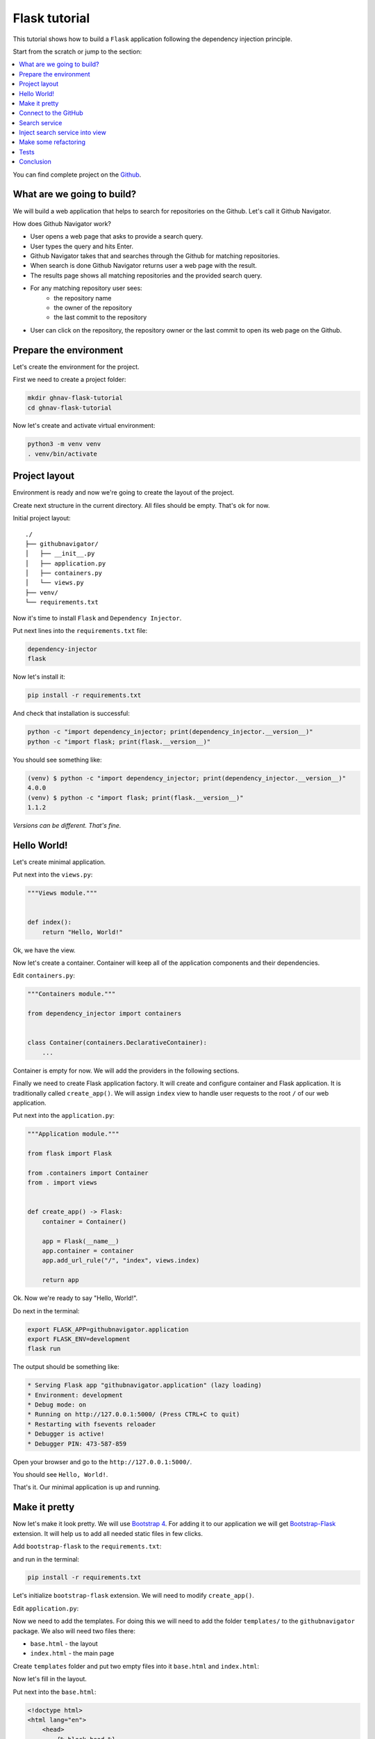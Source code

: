 .. _flask-tutorial:

Flask tutorial
==============

.. meta::
   :keywords: Python,Flask,Tutorial,Education,Web,Example,DI,Dependency injection,IoC,
              Inversion of control,Refactoring,Tests,Unit tests,Pytest,py.test,Bootstrap,
              HTML,CSS
   :description: This tutorial shows how to build a Flask application following the dependency
                 injection principle. You will create the web application, connect to the Github
                 API, cover it with unit the test and make some refactoring.

This tutorial shows how to build a ``Flask`` application following the dependency injection
principle.

Start from the scratch or jump to the section:

.. contents::
   :local:
   :backlinks: none

You can find complete project on the
`Github <https://github.com/ets-labs/python-dependency-injector/tree/master/examples/miniapps/flask>`_.

What are we going to build?
---------------------------

We will build a web application that helps to search for repositories on the Github. Let's call it
Github Navigator.

How does Github Navigator work?

- User opens a web page that asks to provide a search query.
- User types the query and hits Enter.
- Github Navigator takes that and searches through the Github for matching repositories.
- When search is done Github Navigator returns user a web page with the result.
- The results page shows all matching repositories and the provided search query.
- For any matching repository user sees:
    - the repository name
    - the owner of the repository
    - the last commit to the repository
- User can click on the repository, the repository owner or the last commit to open its web page
  on the Github.

.. image::  flask-images/screen-02.png

Prepare the environment
-----------------------

Let's create the environment for the project.

First we need to create a project folder:

.. code-block:: bash

   mkdir ghnav-flask-tutorial
   cd ghnav-flask-tutorial

Now let's create and activate virtual environment:

.. code-block:: bash

   python3 -m venv venv
   . venv/bin/activate

Project layout
--------------

Environment is ready and now we're going to create the layout of the project.

Create next structure in the current directory. All files should be empty. That's ok for now.

Initial project layout::

   ./
   ├── githubnavigator/
   │   ├── __init__.py
   │   ├── application.py
   │   ├── containers.py
   │   └── views.py
   ├── venv/
   └── requirements.txt

Now it's time to install ``Flask`` and ``Dependency Injector``.

Put next lines into the ``requirements.txt`` file:

.. code-block:: bash

   dependency-injector
   flask

Now let's install it:

.. code-block:: bash

   pip install -r requirements.txt

And check that installation is successful:

.. code-block:: bash

   python -c "import dependency_injector; print(dependency_injector.__version__)"
   python -c "import flask; print(flask.__version__)"


You should see something like:

.. code-block:: bash

   (venv) $ python -c "import dependency_injector; print(dependency_injector.__version__)"
   4.0.0
   (venv) $ python -c "import flask; print(flask.__version__)"
   1.1.2

*Versions can be different. That's fine.*

Hello World!
------------

Let's create minimal application.

Put next into the ``views.py``:

.. code-block:: python

   """Views module."""


   def index():
       return "Hello, World!"

Ok, we have the view.

Now let's create a container. Container will keep all of the application components and their dependencies.

Edit ``containers.py``:

.. code-block:: python

   """Containers module."""

   from dependency_injector import containers


   class Container(containers.DeclarativeContainer):
       ...

Container is empty for now. We will add the providers in the following sections.

Finally we need to create Flask application factory. It will create and configure container
and Flask application. It is traditionally called ``create_app()``.
We will assign ``index`` view to handle user requests to the root ``/`` of our web application.

Put next into the ``application.py``:

.. code-block:: python

   """Application module."""

   from flask import Flask

   from .containers import Container
   from . import views


   def create_app() -> Flask:
       container = Container()

       app = Flask(__name__)
       app.container = container
       app.add_url_rule("/", "index", views.index)

       return app

Ok. Now we're ready to say "Hello, World!".

Do next in the terminal:

.. code-block:: bash

   export FLASK_APP=githubnavigator.application
   export FLASK_ENV=development
   flask run

The output should be something like:

.. code-block:: bash

    * Serving Flask app "githubnavigator.application" (lazy loading)
    * Environment: development
    * Debug mode: on
    * Running on http://127.0.0.1:5000/ (Press CTRL+C to quit)
    * Restarting with fsevents reloader
    * Debugger is active!
    * Debugger PIN: 473-587-859

Open your browser and go to the ``http://127.0.0.1:5000/``.

You should see ``Hello, World!``.

That's it. Our minimal application is up and running.

Make it pretty
--------------

Now let's make it look pretty. We will use `Bootstrap 4 <https://getbootstrap.com/>`_.
For adding it to our application we will get
`Bootstrap-Flask <https://pypi.org/project/Bootstrap-Flask/>`_ extension.
It will help us to add all needed static files in few clicks.

Add ``bootstrap-flask`` to the ``requirements.txt``:

.. code-block:: bash
   :emphasize-lines: 3

   dependency-injector
   flask
   bootstrap-flask

and run in the terminal:

.. code-block:: bash

   pip install -r requirements.txt

Let's initialize ``bootstrap-flask`` extension. We will need to modify ``create_app()``.

Edit ``application.py``:

.. code-block:: python
   :emphasize-lines: 4,17-18

   """Application module."""

   from flask import Flask
   from flask_bootstrap import Bootstrap

   from .containers import Container
   from . import views


   def create_app() -> Flask:
       container = Container()

       app = Flask(__name__)
       app.container = container
       app.add_url_rule("/", "index", views.index)

       bootstrap = Bootstrap()
       bootstrap.init_app(app)

       return app

Now we need to add the templates. For doing this we will need to add the folder ``templates/`` to
the ``githubnavigator`` package. We also will need two files there:

- ``base.html`` - the layout
- ``index.html`` - the main page

Create ``templates`` folder and put two empty files into it ``base.html`` and ``index.html``:

.. code-block:: bash
   :emphasize-lines: 3-5

   ./
   ├── githubnavigator/
   │   ├── templates/
   │   │   ├── base.html
   │   │   └── index.html
   │   ├── __init__.py
   │   ├── application.py
   │   ├── containers.py
   │   └── views.py
   ├── venv/
   └── requirements.txt

Now let's fill in the layout.

Put next into the ``base.html``:

.. code-block:: html

   <!doctype html>
   <html lang="en">
       <head>
           {% block head %}
           <!-- Required meta tags -->
           <meta charset="utf-8">
           <meta name="viewport" content="width=device-width, initial-scale=1, shrink-to-fit=no">

           {% block styles %}
               <!-- Bootstrap CSS -->
               {{ bootstrap.load_css() }}
           {% endblock %}

           <title>{% block title %}{% endblock %}</title>
           {% endblock %}
       </head>
       <body>
           <!-- Your page content -->
           {% block content %}{% endblock %}

           {% block scripts %}
               <!-- Optional JavaScript -->
               {{ bootstrap.load_js() }}
           {% endblock %}
       </body>
   </html>

And put something to the index page.

Put next into the ``index.html``:

.. code-block:: html

   {% extends "base.html" %}

   {% block title %}Github Navigator{% endblock %}

   {% block content %}
   <div class="container">
       <h1 class="mb-4">Github Navigator</h1>

       <form>
           <div class="form-group form-row">
               <div class="col-10">
                   <label for="search_query" class="col-form-label">
                       Search for:
                   </label>
                   <input class="form-control" type="text" id="search_query"
                          placeholder="Type something to search on the GitHub"
                          name="query"
                          value="{{ query if query }}">
               </div>
               <div class="col">
                   <label for="search_limit" class="col-form-label">
                       Limit:
                   </label>
                   <select class="form-control" id="search_limit" name="limit">
                       {% for value in [5, 10, 20] %}
                       <option {% if value == limit %}selected{% endif %}>
                           {{ value }}
                       </option>
                       {% endfor %}
                   </select>
               </div>
           </div>
       </form>

       <p><small>Results found: {{ repositories|length }}</small></p>

       <table class="table table-striped">
           <thead>
               <tr>
                   <th>#</th>
                   <th>Repository</th>
                   <th class="text-nowrap">Repository owner</th>
                   <th class="text-nowrap">Last commit</th>
               </tr>
           </thead>
           <tbody>
           {% for repository in repositories %} {{n}}
               <tr>
                 <th>{{ loop.index }}</th>
                 <td><a href="{{ repository.url }}">
                     {{ repository.name }}</a>
                 </td>
                 <td><a href="{{ repository.owner.url }}">
                     <img src="{{ repository.owner.avatar_url }}"
                          alt="avatar" height="24" width="24"/></a>
                     <a href="{{ repository.owner.url }}">
                         {{ repository.owner.login }}</a>
                 </td>
                 <td><a href="{{ repository.latest_commit.url }}">
                     {{ repository.latest_commit.sha }}</a>
                     {{ repository.latest_commit.message }}
                     {{ repository.latest_commit.author_name }}
                 </td>
               </tr>
           {% endfor %}
           </tbody>
       </table>
   </div>

   {% endblock %}

Ok, almost there. The last step is to make ``index`` view to render the ``index.html`` template.

Edit ``views.py``:

.. code-block:: python

   """Views module."""

   from flask import request, render_template


   def index():
       query = request.args.get("query", "Dependency Injector")
       limit = request.args.get("limit", 10, int)

       repositories = []

       return render_template(
           "index.html",
           query=query,
           limit=limit,
           repositories=repositories,
       )

That's it.

Make sure the app is running or use ``flask run`` and open ``http://127.0.0.1:5000/``.

You should see:

.. image::  flask-images/screen-01.png

Connect to the GitHub
---------------------

In this section we will integrate our application with Github API.

We will use `PyGithub <https://github.com/PyGithub/PyGithub>`_ library for working with Github API.

Let's add it to the ``requirements.txt``:

.. code-block:: bash
   :emphasize-lines: 4

   dependency-injector
   flask
   bootstrap-flask
   pygithub

and run in the terminal:

.. code-block:: bash

   pip install -r requirements.txt

Now we need to add Github API client the container. We will need to add two more providers from
the ``dependency_injector.providers`` module:

- ``Factory`` provider that will create ``Github`` client.
- ``Configuration`` provider that will be used for providing the API token and the request timeout
  for the ``Github`` client.

Edit ``containers.py``:

.. code-block:: python
   :emphasize-lines: 3-4,9,11-15

   """Containers module."""

   from dependency_injector import containers, providers
   from github import Github


   class Container(containers.DeclarativeContainer):

       config = providers.Configuration()

       github_client = providers.Factory(
           Github,
           login_or_token=config.github.auth_token,
           timeout=config.github.request_timeout,
       )

.. note::

   We have used the configuration value before it was defined. That's the principle how
   ``Configuration`` provider works.

   Use first, define later.

.. note::

   Don't forget to remove the Ellipsis ``...`` from the container. We don't need it anymore
   since we container is not empty.

Now let's add the configuration file.

We will use YAML.

Create an empty file ``config.yml`` in the root of the project:

.. code-block:: bash
   :emphasize-lines: 11

   ./
   ├── githubnavigator/
   │   ├── templates/
   │   │   ├── base.html
   │   │   └── index.html
   │   ├── __init__.py
   │   ├── application.py
   │   ├── containers.py
   │   └── views.py
   ├── venv/
   ├── config.yml
   └── requirements.txt

and put next into it:

.. code-block:: yaml

   github:
     request_timeout: 10

We will use `PyYAML <https://pypi.org/project/PyYAML/>`_ library for parsing the configuration
file. Let's add it to the requirements file.

Edit ``requirements.txt``:

.. code-block:: bash
   :emphasize-lines: 5

   dependency-injector
   flask
   bootstrap-flask
   pygithub
   pyyaml

and install it:

.. code-block:: bash

   pip install -r requirements.txt

We will use environment variable ``GITHUB_TOKEN`` to provide the API token.

Now we need to edit ``create_app()`` to make two things when application starts:

- Load the configuration file the ``config.yml``.
- Load the API token from the ``GITHUB_TOKEN`` environment variable.

Edit ``application.py``:

.. code-block:: python
   :emphasize-lines: 12-13

   """Application module."""

   from flask import Flask
   from flask_bootstrap import Bootstrap

   from .containers import Container
   from . import views


   def create_app() -> Flask:
       container = Container()
       container.config.from_yaml("config.yml")
       container.config.github.auth_token.from_env("GITHUB_TOKEN")

       app = Flask(__name__)
       app.container = container
       app.add_url_rule("/", "index", views.index)

       bootstrap = Bootstrap()
       bootstrap.init_app(app)

       return app

Now we need create an API token.

As for now, don't worry, just take this one:

.. code-block:: bash

   export GITHUB_TOKEN=cbde697a6e01424856fde2b7f94a88d1b501320e

.. note::

   To create your own token:

   - Follow the `Github guide <https://docs.github.com/en/github/authenticating-to-github/creating-a-personal-access-token>`_.
   - Set the token to the environment variable:

   .. code-block:: bash

      export GITHUB_TOKEN=<your token>

That's it.

Github API client setup is done.

Search service
--------------

Now it's time to add ``SearchService``. It will:

- Perform the search.
- Fetch commit extra data for each result.
- Format result data.

``SearchService`` will use ``Github`` API client.

Create empty file ``services.py`` in the ``githubnavigator`` package:

.. code-block:: bash
   :emphasize-lines: 9

   ./
   ├── githubnavigator/
   │   ├── templates/
   │   │   ├── base.html
   │   │   └── index.html
   │   ├── __init__.py
   │   ├── application.py
   │   ├── containers.py
   │   ├── services.py
   │   └── views.py
   ├── venv/
   ├── config.yml
   └── requirements.txt

and put next into it:

.. code-block:: python

   """Services module."""

   from github import Github
   from github.Repository import Repository
   from github.Commit import Commit


   class SearchService:
       """Search service performs search on Github."""

       def __init__(self, github_client: Github):
           self._github_client = github_client

       def search_repositories(self, query, limit):
           """Search for repositories and return formatted data."""
           repositories = self._github_client.search_repositories(
               query=query,
               **{"in": "name"},
           )
           return [
               self._format_repo(repository)
               for repository in repositories[:limit]
           ]

       def _format_repo(self, repository: Repository):
           commits = repository.get_commits()
           return {
               "url": repository.html_url,
               "name": repository.name,
               "owner": {
                   "login": repository.owner.login,
                   "url": repository.owner.html_url,
                   "avatar_url": repository.owner.avatar_url,
               },
               "latest_commit": self._format_commit(commits[0]) if commits else {},
           }

       def _format_commit(self, commit: Commit):
           return {
               "sha": commit.sha,
               "url": commit.html_url,
               "message": commit.commit.message,
               "author_name": commit.commit.author.name,
           }

Now let's add ``SearchService`` to the container.

Edit ``containers.py``:

.. code-block:: python
   :emphasize-lines: 6,19-22

   """Containers module."""

   from dependency_injector import containers, providers
   from github import Github

   from . import services


   class Container(containers.DeclarativeContainer):

       config = providers.Configuration()

       github_client = providers.Factory(
           Github,
           login_or_token=config.github.auth_token,
           timeout=config.github.request_timeout,
       )

       search_service = providers.Factory(
           services.SearchService,
           github_client=github_client,
       )

Inject search service into view
-------------------------------

Now we are ready to make the search work.

Let's inject ``SearchService`` into the ``index`` view. We will use :ref:`Wiring` feature.

Edit ``views.py``:

.. code-block:: python
   :emphasize-lines: 4,6-7,10-11,15

   """Views module."""

   from flask import request, render_template
   from dependency_injector.wiring import inject, Provide

   from .services import SearchService
   from .containers import Container


   @inject
   def index(search_service: SearchService = Provide[Container.search_service]):
       query = request.args.get("query", "Dependency Injector")
       limit = request.args.get("limit", 10, int)

       repositories = search_service.search_repositories(query, limit)

       return render_template(
           "index.html",
           query=query,
           limit=limit,
           repositories=repositories,
       )

To make the injection work we need to wire the container instance with the ``views`` module.
This needs to be done once. After it's done we can use ``Provide`` markers to specify as many
injections as needed for any view.

Edit ``application.py``:

.. code-block:: python
   :emphasize-lines: 14

   """Application module."""

   from flask import Flask
   from flask_bootstrap import Bootstrap

   from .containers import Container
   from . import views


   def create_app() -> Flask:
       container = Container()
       container.config.from_yaml("config.yml")
       container.config.github.auth_token.from_env("GITHUB_TOKEN")
       container.wire(modules=[views])

       app = Flask(__name__)
       app.container = container
       app.add_url_rule("/", "index", views.index)

       bootstrap = Bootstrap()
       bootstrap.init_app(app)

       return app

Make sure the app is running or use ``flask run`` and open ``http://127.0.0.1:5000/``.

You should see:

.. image::  flask-images/screen-02.png

Make some refactoring
---------------------

Our ``index`` view has two hardcoded config values:

- Default search query
- Default results limit

Let's make some refactoring. We will move these values to the config.

Edit ``views.py``:

.. code-block:: python
   :emphasize-lines: 11-17

   """Views module."""

   from flask import request, render_template
   from dependency_injector.wiring import inject, Provide

   from .services import SearchService
   from .containers import Container


   @inject
   def index(
           search_service: SearchService = Provide[Container.search_service],
           default_query: str = Provide[Container.config.default.query],
           default_limit: int = Provide[Container.config.default.limit.as_int()],
   ):
       query = request.args.get("query", default_query)
       limit = request.args.get("limit", default_limit, int)

       repositories = search_service.search_repositories(query, limit)

       return render_template(
           "index.html",
           query=query,
           limit=limit,
           repositories=repositories,
       )

Edit ``config.yml``:

.. code-block:: yaml
   :emphasize-lines: 3-5

   github:
     request_timeout: 10
   default:
     query: "Dependency Injector"
     limit: 10

That's it. The refactoring is done. We've made it cleaner.

Tests
-----

In this section we will add some tests.

We will use `pytest <https://docs.pytest.org/en/stable/>`_ with its Flask extension and
`coverage <https://coverage.readthedocs.io/>`_.

Edit ``requirements.txt``:

.. code-block:: bash
   :emphasize-lines: 6-7

   dependency-injector
   flask
   bootstrap-flask
   pygithub
   pyyaml
   pytest-flask
   pytest-cov

And install added packages:

.. code-block:: bash

   pip install -r requirements.txt

Create empty file ``tests.py`` in the ``githubnavigator`` package:

.. code-block:: bash
   :emphasize-lines: 10

   ./
   ├── githubnavigator/
   │   ├── templates/
   │   │   ├── base.html
   │   │   └── index.html
   │   ├── __init__.py
   │   ├── application.py
   │   ├── containers.py
   │   ├── services.py
   │   ├── tests.py
   │   └── views.py
   ├── venv/
   ├── config.yml
   └── requirements.txt

and put next into it:

.. code-block:: python
   :emphasize-lines: 44,67

   """Tests module."""

   from unittest import mock

   import pytest
   from github import Github
   from flask import url_for

   from .application import create_app


   @pytest.fixture
   def app():
       app = create_app()
       yield app
       app.container.unwire()


   def test_index(client, app):
       github_client_mock = mock.Mock(spec=Github)
       github_client_mock.search_repositories.return_value = [
           mock.Mock(
               html_url="repo1-url",
               name="repo1-name",
               owner=mock.Mock(
                   login="owner1-login",
                   html_url="owner1-url",
                   avatar_url="owner1-avatar-url",
               ),
               get_commits=mock.Mock(return_value=[mock.Mock()]),
           ),
           mock.Mock(
               html_url="repo2-url",
               name="repo2-name",
               owner=mock.Mock(
                   login="owner2-login",
                   html_url="owner2-url",
                   avatar_url="owner2-avatar-url",
               ),
               get_commits=mock.Mock(return_value=[mock.Mock()]),
           ),
       ]

       with app.container.github_client.override(github_client_mock):
           response = client.get(url_for("index"))

       assert response.status_code == 200
       assert b"Results found: 2" in response.data

       assert b"repo1-url" in response.data
       assert b"repo1-name" in response.data
       assert b"owner1-login" in response.data
       assert b"owner1-url" in response.data
       assert b"owner1-avatar-url" in response.data

       assert b"repo2-url" in response.data
       assert b"repo2-name" in response.data
       assert b"owner2-login" in response.data
       assert b"owner2-url" in response.data
       assert b"owner2-avatar-url" in response.data


   def test_index_no_results(client, app):
       github_client_mock = mock.Mock(spec=Github)
       github_client_mock.search_repositories.return_value = []

       with app.container.github_client.override(github_client_mock):
           response = client.get(url_for("index"))

       assert response.status_code == 200
       assert b"Results found: 0" in response.data

Now let's run it and check the coverage:

.. code-block:: bash

   py.test githubnavigator/tests.py --cov=githubnavigator

You should see:

.. code-block:: bash

   platform darwin -- Python 3.8.3, pytest-5.4.3, py-1.9.0, pluggy-0.13.1
   plugins: flask-1.0.0, cov-2.10.0
   collected 2 items

   githubnavigator/tests.py ..                                     [100%]

   ---------- coverage: platform darwin, python 3.8.3-final-0 -----------
   Name                             Stmts   Miss  Cover
   ----------------------------------------------------
   githubnavigator/__init__.py          0      0   100%
   githubnavigator/application.py      15      0   100%
   githubnavigator/containers.py        7      0   100%
   githubnavigator/services.py         14      0   100%
   githubnavigator/tests.py            34      0   100%
   githubnavigator/views.py            10      0   100%
   ----------------------------------------------------
   TOTAL                               80      0   100%

.. note::

   Take a look at the highlights in the ``tests.py``.

   It emphasizes the overriding of the ``Github`` API client.

Conclusion
----------

In this tutorial we've built a ``Flask`` application following the dependency injection principle.
We've used the ``Dependency Injector`` as a dependency injection framework.

:ref:`containers` and :ref:`providers` helped to specify how to assemble search service and
integrate it with a 3rd-party library.

:ref:`configuration-provider` helped to deal with reading YAML file and environment variable.

We used :ref:`wiring` feature to inject the dependencies into the ``index()`` view.
:ref:`provider-overriding` feature helped in testing.

We kept all the dependencies injected explicitly. This will help when you need to add or
change something in future.

You can find complete project on the
`Github <https://github.com/ets-labs/python-dependency-injector/tree/master/examples/miniapps/flask>`_.

What's next?

- Look at the other :ref:`tutorials`
- Know more about the :ref:`providers`
- Go to the :ref:`contents`


.. disqus::
